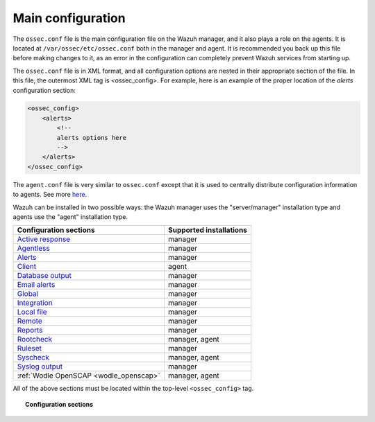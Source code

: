 .. _reference_ossec_conf:

Main configuration
===================

The ``ossec.conf`` file is the main configuration file on the Wazuh manager, and it also plays a role on the agents. It is located at ``/var/ossec/etc/ossec.conf`` both in the manager and agent. It is recommended you back up this file before making changes to it, as an error in the configuration can completely prevent Wazuh services from starting up.

The ``ossec.conf`` file is in XML format, and all configuration options are nested in their appropriate section of the file.  In this file, the outermost XML tag is <ossec_config>.  For example, here is an example of the proper location of the *alerts* configuration section:

.. code-block:: xml

    <ossec_config>
        <alerts>
            <!--
            alerts options here
            -->
        </alerts>
    </ossec_config>

The ``agent.conf`` file is very similar to ``ossec.conf`` except that it is used to centrally distribute configuration information to agents. See more `here <../centralized-agent-configuration.html>`_.

Wazuh can be installed in two possible ways: the Wazuh manager uses the "server/manager" installation type and agents use the "agent" installation type.

+---------------------------------------------------------------+------------------------+
| Configuration sections                                        | Supported installations|
+===============================================================+========================+
| `Active response <active-response-index.html>`_               | manager                |
+---------------------------------------------------------------+------------------------+
| `Agentless <agentless.html>`_                                 | manager                |
+---------------------------------------------------------------+------------------------+
| `Alerts <alerts.html>`_                                       | manager                |
+---------------------------------------------------------------+------------------------+
| `Client <client.html>`_                                       | agent                  |
+---------------------------------------------------------------+------------------------+
| `Database output <database-output.html>`_                     | manager                |
+---------------------------------------------------------------+------------------------+
| `Email alerts <email_alerts.html>`_                           | manager                |
+---------------------------------------------------------------+------------------------+
| `Global  <global.html>`_                                      | manager                |
+---------------------------------------------------------------+------------------------+
| `Integration  <integration.html>`_                            | manager                |
+---------------------------------------------------------------+------------------------+
| `Local file <localfile.html>`_                                | manager                |
+---------------------------------------------------------------+------------------------+
| `Remote <remote.html>`_                                       | manager                |
+---------------------------------------------------------------+------------------------+
| `Reports <reports.html>`_                                     | manager                |
+---------------------------------------------------------------+------------------------+
| `Rootcheck <rootcheck.html>`_                                 | manager, agent         |
+---------------------------------------------------------------+------------------------+
| `Ruleset <rules.html>`_                                       | manager                |
+---------------------------------------------------------------+------------------------+
| `Syscheck <syscheck.html>`_                                   | manager, agent         |
+---------------------------------------------------------------+------------------------+
| `Syslog output <syslog-output.html>`_                         | manager                |
+---------------------------------------------------------------+------------------------+
| :ref:`Wodle OpenSCAP <wodle_openscap>`                        | manager, agent         |
+---------------------------------------------------------------+------------------------+

All of the above sections must be located within the top-level ``<ossec_config>`` tag.

.. topic:: Configuration sections

    .. toctree::
       :maxdepth: 1


       active-response-index
       agentless
       alerts
       client
       database-output
       email_alerts
       global
       integration
       localfile
       remote
       reports
       rootcheck
       rules
       syscheck
       syslog-output
       wodle-openscap
       verifying-configuration
